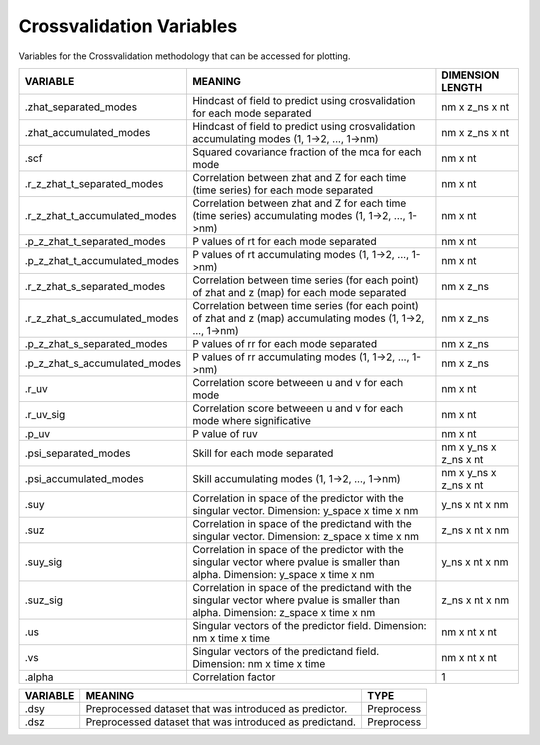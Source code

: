 Crossvalidation Variables
=========================

Variables for the Crossvalidation methodology that can be accessed for plotting.


.. table::
    :class: variables-table

    +-------------------------------+-------------------------------------------------------------------------------------------------------------------------------------+-----------------------+
    | VARIABLE                      | MEANING                                                                                                                             | DIMENSION LENGTH      |
    +===============================+=====================================================================================================================================+=======================+
    | .zhat_separated_modes         | Hindcast of field to predict using crosvalidation for each mode separated                                                           | nm x z_ns x nt        |
    +-------------------------------+-------------------------------------------------------------------------------------------------------------------------------------+-----------------------+
    | .zhat_accumulated_modes       | Hindcast of field to predict using crosvalidation accumulating modes (1, 1->2, ..., 1->nm)                                          | nm x z_ns x nt        |
    +-------------------------------+-------------------------------------------------------------------------------------------------------------------------------------+-----------------------+
    | .scf                          | Squared covariance fraction of the mca for each mode                                                                                | nm x nt               |
    +-------------------------------+-------------------------------------------------------------------------------------------------------------------------------------+-----------------------+
    | .r_z_zhat_t_separated_modes   | Correlation between zhat and Z for each time (time series) for each mode separated                                                  | nm x nt               |
    +-------------------------------+-------------------------------------------------------------------------------------------------------------------------------------+-----------------------+
    | .r_z_zhat_t_accumulated_modes | Correlation between zhat and Z for each time (time series) accumulating modes (1, 1->2, ..., 1->nm)                                 | nm x nt               |
    +-------------------------------+-------------------------------------------------------------------------------------------------------------------------------------+-----------------------+
    | .p_z_zhat_t_separated_modes   | P values of rt for each mode separated                                                                                              | nm x nt               |
    +-------------------------------+-------------------------------------------------------------------------------------------------------------------------------------+-----------------------+
    | .p_z_zhat_t_accumulated_modes | P values of rt accumulating modes (1, 1->2, ..., 1->nm)                                                                             | nm x nt               |
    +-------------------------------+-------------------------------------------------------------------------------------------------------------------------------------+-----------------------+
    | .r_z_zhat_s_separated_modes   | Correlation between time series (for each point) of zhat and z (map) for each mode separated                                        | nm x z_ns             |
    +-------------------------------+-------------------------------------------------------------------------------------------------------------------------------------+-----------------------+
    | .r_z_zhat_s_accumulated_modes | Correlation between time series (for each point) of zhat and z (map) accumulating modes (1, 1->2, ..., 1->nm)                       | nm x z_ns             |
    +-------------------------------+-------------------------------------------------------------------------------------------------------------------------------------+-----------------------+
    | .p_z_zhat_s_separated_modes   | P values of rr for each mode separated                                                                                              | nm x z_ns             |
    +-------------------------------+-------------------------------------------------------------------------------------------------------------------------------------+-----------------------+
    | .p_z_zhat_s_accumulated_modes | P values of rr accumulating modes (1, 1->2, ..., 1->nm)                                                                             | nm x z_ns             |
    +-------------------------------+-------------------------------------------------------------------------------------------------------------------------------------+-----------------------+
    | .r_uv                         | Correlation score betweeen u and v for each mode                                                                                    | nm x nt               |
    +-------------------------------+-------------------------------------------------------------------------------------------------------------------------------------+-----------------------+
    | .r_uv_sig                     | Correlation score betweeen u and v for each mode where significative                                                                | nm x nt               |
    +-------------------------------+-------------------------------------------------------------------------------------------------------------------------------------+-----------------------+
    | .p_uv                         | P value of ruv                                                                                                                      | nm x nt               |
    +-------------------------------+-------------------------------------------------------------------------------------------------------------------------------------+-----------------------+
    | .psi_separated_modes          | Skill for each mode separated                                                                                                       | nm x y_ns x z_ns x nt |
    +-------------------------------+-------------------------------------------------------------------------------------------------------------------------------------+-----------------------+
    | .psi_accumulated_modes        | Skill accumulating modes (1, 1->2, ..., 1->nm)                                                                                      | nm x y_ns x z_ns x nt |
    +-------------------------------+-------------------------------------------------------------------------------------------------------------------------------------+-----------------------+
    | .suy                          | Correlation in space of the predictor with the singular vector. Dimension: y_space x time x nm                                      | y_ns x nt x nm        |
    +-------------------------------+-------------------------------------------------------------------------------------------------------------------------------------+-----------------------+
    | .suz                          | Correlation in space of the predictand with the singular vector. Dimension: z_space x time x nm                                     | z_ns x nt x nm        |
    +-------------------------------+-------------------------------------------------------------------------------------------------------------------------------------+-----------------------+
    | .suy_sig                      | Correlation in space of the predictor with the singular vector where pvalue is smaller than alpha. Dimension: y_space x time x nm   | y_ns x nt x nm        |
    +-------------------------------+-------------------------------------------------------------------------------------------------------------------------------------+-----------------------+
    | .suz_sig                      | Correlation in space of the predictand with the singular vector where pvalue is smaller than alpha. Dimension: z_space x time x nm  | z_ns x nt x nm        |
    +-------------------------------+-------------------------------------------------------------------------------------------------------------------------------------+-----------------------+
    | .us                           | Singular vectors of the predictor field. Dimension: nm x time x time                                                                | nm x nt x nt          |
    +-------------------------------+-------------------------------------------------------------------------------------------------------------------------------------+-----------------------+
    | .vs                           | Singular vectors of the predictand field. Dimension: nm x time x time                                                               | nm x nt x nt          |
    +-------------------------------+-------------------------------------------------------------------------------------------------------------------------------------+-----------------------+
    | .alpha                        | Correlation factor                                                                                                                  | 1                     |
    +-------------------------------+-------------------------------------------------------------------------------------------------------------------------------------+-----------------------+


.. table::
    :class: variables-table

    +---------------+------------------------------------------------------------+--------------------------------------------+
    | VARIABLE      | MEANING                                                    | TYPE                                       |
    +===============+============================================================+============================================+
    | .dsy          | Preprocessed dataset that was introduced as predictor.     | Preprocess                                 |
    +---------------+------------------------------------------------------------+--------------------------------------------+
    | .dsz          | Preprocessed dataset that was introduced as predictand.    | Preprocess                                 |
    +---------------+------------------------------------------------------------+--------------------------------------------+
